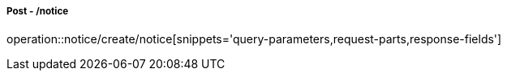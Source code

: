 ===== Post - /notice
operation::notice/create/notice[snippets='query-parameters,request-parts,response-fields']

